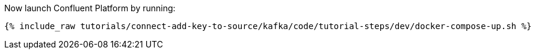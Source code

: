 Now launch Confluent Platform by running:

+++++
<pre class="snippet"><code class="shell">{% include_raw tutorials/connect-add-key-to-source/kafka/code/tutorial-steps/dev/docker-compose-up.sh %}</code></pre>
+++++